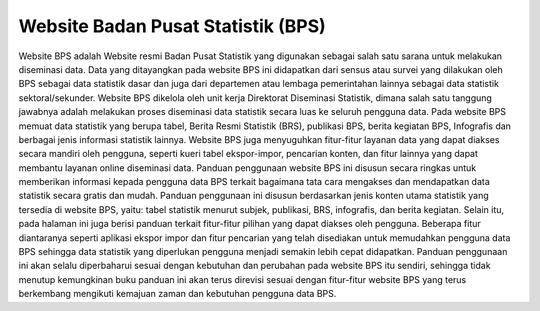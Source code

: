 Website Badan Pusat Statistik (BPS)
=============================
Website BPS adalah Website resmi Badan Pusat Statistik yang digunakan sebagai salah satu sarana untuk melakukan diseminasi data. Data yang ditayangkan pada website BPS ini didapatkan dari sensus atau survei yang dilakukan oleh BPS sebagai data statistik dasar dan juga dari departemen atau lembaga pemerintahan lainnya sebagai data statistik sektoral/sekunder. Website BPS dikelola oleh unit kerja Direktorat Diseminasi Statistik, dimana salah satu tanggung jawabnya adalah melakukan proses diseminasi data statistik secara luas ke seluruh pengguna data. Pada website BPS memuat data statistik yang berupa tabel, Berita Resmi Statistik (BRS), publikasi BPS, berita kegiatan BPS, Infografis dan berbagai jenis informasi statistik lainnya. Website BPS juga menyuguhkan fitur-fitur layanan data yang dapat diakses secara mandiri oleh pengguna, seperti kueri tabel ekspor-impor, pencarian konten, dan fitur lainnya yang dapat membantu layanan online diseminasi data. Panduan penggunaan website BPS ini disusun secara ringkas untuk memberikan informasi kepada pengguna data BPS terkait bagaimana tata cara mengakses dan mendapatkan data statistik secara gratis dan mudah. Panduan penggunaan ini disusun berdasarkan jenis konten utama statistik yang tersedia di website BPS, yaitu: tabel statistik menurut subjek, publikasi, BRS, infografis, dan berita kegiatan. Selain itu, pada halaman ini juga berisi panduan terkait fitur-fitur pilihan yang dapat diakses oleh pengguna. Beberapa fitur diantaranya seperti aplikasi ekspor impor dan fitur pencarian yang telah disediakan untuk memudahkan pengguna data BPS sehingga data statistik yang diperlukan pengguna menjadi semakin lebih cepat didapatkan. Panduan penggunaan ini akan selalu diperbaharui sesuai dengan kebutuhan dan perubahan pada website BPS itu sendiri, sehingga tidak menutup kemungkinan buku panduan ini akan terus direvisi sesuai dengan fitur-fitur website BPS yang terus berkembang mengikuti kemajuan zaman dan kebutuhan pengguna data BPS.
